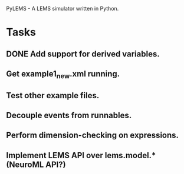 PyLEMS - A LEMS simulator written in Python.

* Tasks
** DONE Add support for derived variables.
** Get example1_new.xml running.
** Test other example files.
** Decouple events from runnables.
** Perform dimension-checking on expressions.
** Implement LEMS API over lems.model.* (NeuroML API?)
